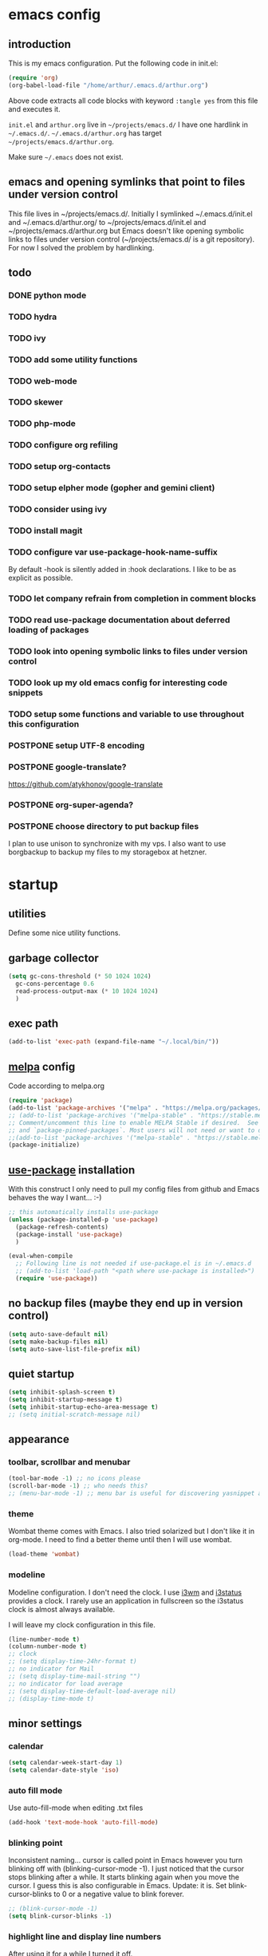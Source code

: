 * emacs config
** introduction
   This is my emacs configuration. Put the following code in init.el:
   #+begin_src emacs-lisp :tangle no
    (require 'org)
    (org-babel-load-file "/home/arthur/.emacs.d/arthur.org")
   #+end_src

   Above code extracts all code blocks with keyword =:tangle yes= from
   this file and executes it.

   =init.el= and =arthur.org= live in =~/projects/emacs.d/= I have one
   hardlink in =~/.emacs.d/=. =~/.emacs.d/arthur.org= has target
   =~/projects/emacs.d/arthur.org=.

   Make sure =~/.emacs= does not exist.
** emacs and opening symlinks that point to files under version control
  This file lives in ~/projects/emacs.d/. Initially I symlinked
  ~/.emacs.d/init.el and ~/.emacs.d/arthur.org/ to
  ~/projects/emacs.d/init.el and ~/projects/emacs.d/arthur.org but
  Emacs doesn't like opening symbolic links to files under version
  control (~/projects/emacs.d/ is a git repository). For now I solved
  the problem by hardlinking.
** todo
*** DONE python mode
*** TODO hydra
*** TODO ivy
*** TODO add some utility functions
*** TODO web-mode
*** TODO skewer
*** TODO php-mode
*** TODO configure org refiling
*** TODO setup org-contacts
*** TODO setup elpher mode (gopher and gemini client)
*** TODO consider using ivy
*** TODO install magit
*** TODO configure var use-package-hook-name-suffix
    By default -hook is silently added in :hook declarations. I like
    to be as explicit as possible.
*** TODO let company refrain from completion in comment blocks
*** TODO read use-package documentation about deferred loading of packages
*** TODO look into opening symbolic links to files under version control
*** TODO look up my old emacs config for interesting code snippets
*** TODO setup some functions and variable to use throughout this configuration
*** POSTPONE setup UTF-8 encoding
*** POSTPONE google-translate?
    https://github.com/atykhonov/google-translate
*** POSTPONE org-super-agenda?
*** POSTPONE choose directory to put backup files
    I plan to use unison to synchronize with my vps. I also want to
    use borgbackup to backup my files to my storagebox at hetzner.
* startup
** utilities
   Define some nice utility functions.
** garbage collector
#+begin_src emacs-lisp :tangle yes
  (setq gc-cons-threshold (* 50 1024 1024)
	gc-cons-percentage 0.6
	read-process-output-max (* 10 1024 1024)
	)
#+end_src
** exec path
#+begin_src emacs-lisp :tangle yes
  (add-to-list 'exec-path (expand-file-name "~/.local/bin/"))
#+end_src
** [[https://melpa.org/#/][melpa]] config
   Code according to melpa.org
   #+begin_src emacs-lisp :tangle yes
     (require 'package)
     (add-to-list 'package-archives '("melpa" . "https://melpa.org/packages/") t)
     ;; (add-to-list 'package-archives '("melpa-stable" . "https://stable.melpa.org/packages/") t)
     ;; Comment/uncomment this line to enable MELPA Stable if desired.  See `package-archive-priorities`
     ;; and `package-pinned-packages`. Most users will not need or want to do this.
     ;;(add-to-list 'package-archives '("melpa-stable" . "https://stable.melpa.org/packages/") t)
     (package-initialize)
   #+end_src
** [[https://github.com/jwiegley/use-package#installing-use-package][use-package]] installation
   With this construct I only need to pull my config files from github
   and Emacs behaves the way I want... :-)
   #+begin_src emacs-lisp :tangle yes
     ;; this automatically installs use-package
     (unless (package-installed-p 'use-package)
       (package-refresh-contents)
       (package-install 'use-package)
       )

     (eval-when-compile
       ;; Following line is not needed if use-package.el is in ~/.emacs.d
       ;; (add-to-list 'load-path "<path where use-package is installed>")
       (require 'use-package))
   #+end_src
** no backup files (maybe they end up in version control)
#+begin_src emacs-lisp :tangle yes
  (setq auto-save-default nil)
  (setq make-backup-files nil)
  (setq auto-save-list-file-prefix nil)
#+end_src
** quiet startup
#+begin_src emacs-lisp :tangle yes
  (setq inhibit-splash-screen t)
  (setq inhibit-startup-message t)
  (setq inhibit-startup-echo-area-message t)
  ;; (setq initial-scratch-message nil)
#+end_src
** appearance
*** toolbar, scrollbar and menubar
#+begin_src emacs-lisp :tangle yes
  (tool-bar-mode -1) ;; no icons please
  (scroll-bar-mode -1) ;; who needs this?
  ;; (menu-bar-mode -1) ;; menu bar is useful for discovering yasnippet abbreviations
#+end_src
*** theme
    Wombat theme comes with Emacs. I also tried solarized but I don't
    like it in org-mode. I need to find a better theme until then I
    will use wombat.
#+begin_src emacs-lisp :tangle yes
  (load-theme 'wombat)
#+end_src
*** modeline
    Modeline configuration. I don't need the clock. I use [[https://i3wm.org/][i3wm]] and
    [[https://i3wm.org/i3status/][i3status]] provides a clock. I rarely use an application in
    fullscreen so the i3status clock is almost always available.

    I will leave my clock configuration in this file.
#+begin_src emacs-lisp :tangle yes
  (line-number-mode t)
  (column-number-mode t)
  ;; clock
  ;; (setq display-time-24hr-format t)
  ;; no indicator for Mail
  ;; (setq display-time-mail-string "")
  ;; no indicator for load average
  ;; (setq display-time-default-load-average nil)
  ;; (display-time-mode t)
#+end_src  
** minor settings
*** calendar
 #+begin_src emacs-lisp :tangle yes
   (setq calendar-week-start-day 1)
   (setq calendar-date-style 'iso)
 #+end_src
*** auto fill mode
    Use auto-fill-mode when editing .txt files
#+begin_src emacs-lisp :tangle yes
  (add-hook 'text-mode-hook 'auto-fill-mode)
#+end_src
*** blinking point
    Inconsistent naming... cursor is called point in Emacs however you
    turn blinking off with (blinking-cursor-mode -1). I just noticed
    that the cursor stops blinking after a while. It starts blinking
    again when you move the cursor. I guess this is also configurable
    in Emacs. Update: it is. Set blink-cursor-blinks to 0 or a
    negative value to blink forever.
#+begin_src emacs-lisp :tangle yes
  ;; (blink-cursor-mode -1)
  (setq blink-cursor-blinks -1)
#+end_src
*** highlight line and display line numbers
    After using it for a while I turned it off.
#+begin_src emacs-lisp :tangle yes
  ;; (global-hl-line-mode t) ;; easy to find point (point is emacs jargon for cursor)
  ;; (global-linum-mode t) ;; display line numbers
#+end_src
*** y-or-n
    I don't want to type yes or no
#+begin_src emacs-lisp :tangle yes
  (fset 'yes-or-no-p 'y-or-n-p)
#+end_src
*** kill whole line
    When killing a line also kill the newline character
#+begin_src emacs-lisp :tangle no
  (setq-default kill-whole-line t)
#+end_src
*** save place
    Remebers location of point in a buffer.
#+begin_src emacs-lisp :tangle yes
  (save-place-mode t)
#+end_src
* packages
** general
*** [[https://thelambdalab.xyz/elpher/][elpher]]
#+begin_src emacs-lisp :tangle yes
  (use-package elpher
    :ensure t
    )
#+end_src
*** [[https://github.com/joaotavora/yasnippet][yasnippet]]
    I like yasnippet. TAB is bound to yas-maybe-expand
    #+begin_src emacs-lisp :tangle yes
      (use-package yasnippet
	:ensure t
	:diminish (yas-minor-mode)
	:config (yas-global-mode 1)
	)
    #+end_src
*** [[https://github.com/AndreaCrotti/yasnippet-snippets][yasnippet-snippets]]
    This is a library of predefined snippets. Use the menu to discover
    snippet abbreviations.
    #+begin_src emacs-lisp :tangle yes
      (use-package yasnippet-snippets
      :ensure t
	)
    #+end_src
*** [[https://github.com/abo-abo/avy][avy]]
    Move point to any character on the screen with C-:
    #+begin_src emacs-lisp :tangle yes
      (use-package avy
	:ensure t
	:bind (("C-:" . avy-goto-char))
	)
    #+end_src
*** [[https://github.com/myrjola/diminish.el][diminish]]
    With the amount of packages I use the modeline becomes cluttered
    quickly. Diminish mode deletes indicators from the modeline.
 #+begin_src emacs-lisp :tangle yes
   (use-package diminish
   :ensure t
     )
 #+end_src
*** [[https://github.com/mattiasb/dired-hide-dotfiles][dired-hide-dotfiles]]
 #+begin_src emacs-lisp :tangle yes
   (use-package dired-hide-dotfiles
     :ensure t
     :config
     (define-key dired-mode-map "." 'dired-hide-dotfiles-mode)
     (add-hook 'dired-mode-hook 'dired-hide-dotfiles-mode)
     )
 #+end_src
*** [[https://github.com/lewang/flx][flx-ido]]
    flx-ido is recommended by projectile documentation
    #+begin_src emacs-lisp :tangle yes
      (use-package flx-ido
	:ensure t
	:config
	(require 'flx-ido)
	(ido-mode 1)
	(ido-everywhere 1)
	(flx-ido-mode 1)
	(setq ido-enable-flex-matching t)
	(setq ido-use-faces nil)
	)
    #+end_src
*** [[https://github.com/manateelazycat/multi-term][multi-term]]
    After ^D the shell closes and the associated buffer.
 #+begin_src emacs-lisp :tangle no
   (use-package multi-term
     :ensure t
     :config
     ;; (global-set-key (kbd "C-c t") 'multi-term)
     (setq multi-term-program "/bin/bash")
   )
 #+end_src
*** [[https://github.com/akermu/emacs-libvterm][vterm]]
#+begin_src emacs-lisp :tangle yes
  (use-package vterm
    :init (setq vterm-module-cmake-args "-DUSE_SYSTEM_LIBVTERM=no")
    :ensure t
    :config
    (global-set-key (kbd "C-c t") 'vterm)
    )
#+end_src
*** [[https://github.com/justbur/emacs-which-key][which-key]]
    Which-key is a minor mode for Emacs that displays the key bindings
    following your currently entered incomplete command (a prefix) in
    a popup.
    #+begin_src emacs-lisp :tangle yes
      (use-package which-key
	:ensure t
	:diminish which-key-mode
	:config (which-key-mode 1))
    #+end_src
*** [[https://orgmode.org/][org-mode]]
    Org mode is for keeping notes, maintaining TODO lists, planning
    projects, and authoring documents with a fast and effective
    plain-text system.
    #+begin_src emacs-lisp :tangle yes
      (use-package org
	:ensure t
	:init (setq org-export-backends '(ascii html icalendar latex md odt))
	:demand t
	:mode (("\\.org$" . org-mode))
	:bind (("C-c l" . org-store-link)
	       ("C-c a" . org-agenda)
	       ("C-c c" . org-capture)
	       ("C-c b" . org-switchb))
	:config
	(setq org-directory "~/projects/old-org/")
	(setq org-agenda-files '("~/projects/old-org/index.org"))
	(setq org-archive-location "~/projects/old-org/archive.org::* From %s")
	(setq org-agenda-todo-list-sublevels t) ;; show todo sublevels of a todo entry
	(setq org-startup-folded t)
	(setq org-src-window-setup 'current-window) ;; use current window when editing src blocks with C-c '
	(setq org-blank-before-new-entry (quote ((heading . nil)
						 (plain-list-item . nil))))
	(add-hook 'org-mode-hook (lambda () (auto-fill-mode -1))) ;; disable auto-fill-mode in org-mode
	;; the lambda in the line above is needed because of the -1 argument
	(add-hook 'org-capture-mode-hook 'auto-fill-mode) ;; but I do want it in org-capture :-)
	(setq org-todo-keywords
	      '((sequence "TODO(t)" "POSTPONE(p)" "|" "DONE(d)" "CANCELED(c)"))
	      )
	)

      (setq org-capture-templates
	    '(("a" "Maak afspraak")
	      ;; FIXME: is the following item necessary?
	      ("aa" "Afspraak vanuit agenda (of vandaag)" entry (file+datetree "~/projects/old-org/index.org") "* %T %?")
	      ("ad" "Afspraak kies datum" entry (file+datetree+prompt "~/projects/old-org/index.org") "* %T %?")
	      ("d" "dagboek" entry (file+datetree "~/projects/old-org/journal.org") "* %U\n%?")
	      ("n" "notitie" entry (file+headline "~/projects/old-org/notes.org" "Notes")  "* %U %?")
	      )
	    )
    #+end_src
** project management and workspaces
*** [[https://github.com/bbatsov/projectile][projectile]]
    This seems to work: Put .projectile in a project directory. Run
    projectile-discover-projects-in-directory in the parent
    directory. This isn't necessary with variable
    projectile-project-search-path configured. Outside of these
    directories I need to use the discover projects function.

    [[https://docs.projectile.mx/projectile/index.html][Documentation]]
    #+begin_src emacs-lisp :tangle yes
      (use-package projectile
	:ensure t
	:config
	(define-key projectile-mode-map (kbd "C-c p") 'projectile-command-map)
	(setq projectile-project-search-path '("~/projects/" "~/source/repos"))
	(setq projectile-indexing-method 'alien)
	;; (setq projectile-switch-project-action 'projectile-dired)
	(projectile-mode +1)
	)
    #+end_src
*** [[https://github.com/nex3/perspective-el][perspective]]
    Perspective provides named workspaces. Each perspective has its
    own buffer list and its own window layout.

    [[https://github.com/nex3/perspective-el#some-musings-on-emacs-window-layouts][Some musings on emacs window layouts]]
    #+begin_src emacs-lisp :tangle yes
      (use-package perspective
	:ensure t
	:after projectile
	:config
	(persp-mode) ;; create main perspective
	(setq persp-state-default-file "/home/arthur/.emacs.d/perspective-state")
	)
    #+end_src
*** [[https://github.com/bbatsov/persp-projectile][persp-projectile]]
    Provides integration with projectile
    #+begin_src emacs-lisp :tangle yes
      (use-package persp-projectile
	:ensure t
	:after perspective
	:config
	  ;; is it necessary to load it here?
	(if (file-exists-p persp-state-default-file) (persp-state-load persp-state-default-file))
	;; the if construct prevents an error message when starting emacs
	;; without persp-state-default-file
	)
    #+end_src
** programming
*** [[https://github.com/company-mode/company-mode][company]]
    Company mode is a code completion framework
    [[http://company-mode.github.io/][website]]
    #+begin_src emacs-lisp :tangle yes
      ;; FIXME use :hook
      ;; FIXME configure company to refrain from completion in comment blocks
      (use-package company
	:ensure t
	;; :init (add-to-list 'company-backends 'company-capf) ;; is this necessary?
	:diminish company-mode
	:demand t
	:config
	(setq company-idle-delay 0.0)
	(add-hook 'prog-mode-hook 'company-mode) ;; only in programming modes
	;; (global-company-mode t)
	)
    #+end_src
*** [[https://github.com/flycheck/flycheck][flycheck]]
    #+begin_src emacs-lisp :tangle yes
      ;; FIXME use :hook
      (use-package flycheck
	:ensure t
	:diminish flycheck-mode
	:config
	(add-hook 'prog-mode-hook 'flycheck-mode)
	)
    #+end_src
*** [[https://github.com/magit/magit][magit]]
    #+begin_src emacs-lisp :tangle yes
      ;; TODO install magit
    #+end_src
*** [[https://github.com/Fuco1/smartparens][smartparens]]
    Install according to these instructions: [[https://ebzzry.io/en/emacs-pairs/][Emacs and Pairs]]
    #+begin_src emacs-lisp :tangle yes
      (use-package smartparens-config
	:ensure smartparens
	:diminish smartparens-mode
	:config
	;; (progn (show-smartparens-global-mode t))
	(add-hook 'prog-mode-hook 'turn-on-smartparens-mode)
	)
      ;; (add-hook 'prog-mode-hook 'turn-on-smartparens-strict-mode)
      ;; (add-hook 'markdown-mode-hook 'turn-on-smartparens-strict-mode)
      ;; smartparens seems to break C-- C-k to kill a line backwards
      ;; workaround: C-0 C-k also kills a line backwards!
    #+end_src
*** [[https://github.com/joaotavora/eglot][eglot]] DISABLED
    Simple LSP client
#+begin_src emacs-lisp :tangle no
  (use-package eglot
    :after (:all company flycheck)
    :ensure t
    )
#+end_src
*** language specific packages
**** python
#+begin_src emacs-lisp :tangle yes
  (use-package python-mode
    :ensure t
  ;;  :after eglot
    :config
    (setq python-shell-interpreter "python3"
	  python-shell-interpreter-args "-i"
	  tab-width 4)
    )

  (use-package elpy
    :ensure t
    ;; :pin melpa-stable
    ;; :after python-mode
    :config
    (elpy-enable)
    (setq elpy-rpc-python-command "python3")

    (setq elpy-modules (delq 'elpy-module-flymake elpy-modules))
    (add-hook 'elpy-mode-hook 'flycheck-mode)

    ;; update: elpy uses company for completion
    ;; leave code completion to elpy
    ;; (add-hook 'org-csharp-hook (lambda () (company-mode -1)))
    )

  ;; (add-hook 'elpy-mode-hook 'flycheck-mode)

  ;; ;; http://tkf.github.io/emacs-jedi/latest/#configuration
  ;; ;; https://archive.zhimingwang.org/blog/2015-04-26-using-python-3-with-emacs-jedi.html
  ;; (use-package company-jedi
  ;;   :ensure t
  ;;   :after elpy
  ;;   :config
  ;;   (add-to-list 'company-backends 'company-jedi)
  ;;   (add-hook 'python-mode-hook 'jedi:setup)
  ;;   (setq jedi:environment-root "jedi")
  ;;   (setq jedi:complete-on-dot t)
  ;;   )
#+end_src
**** csharp
#+begin_src emacs-lisp :tangle yes
  (use-package csharp-mode
    :ensure t
    :mode "\\.cs\\'"
    )

  ;; omnisharp
  ;; https://github.com/OmniSharp/omnisharp-emacs
  ;; on first start: M-x omnisharp-install-server
  ;; FIXME auto start omnisharp server?
  (use-package omnisharp
    :ensure t
    :after company
    :hook (csharp-mode . omnisharp-mode) ;; -hook is added by use-package.el
    :config (add-to-list 'company-backends 'company-omnisharp)
    )
#+end_src
* when emacs closes
  Apparently I need to delete arthur.el file otherwise Emacs won't see
  changes to =arthur.org=.

  Update: with hardlinking I don't need to delete =arthur.el= in =~/.emacs.d/=. If
  =arthur.org= is updated in =~/projects/emacs.d= org-babel-load-file sees
  =arthur.org= in =~/.emacs.d/= has changed. (If I understand correctly)
  #+begin_src emacs-lisp :tangle yes
    (add-hook 'kill-emacs-hook #'persp-state-save) ;; what does # do?
    ;; (add-hook 'kill-emacs-hook (lambda () (delete-file "/home/arthur/.emacs.d/arthur.el")))
  #+end_src
